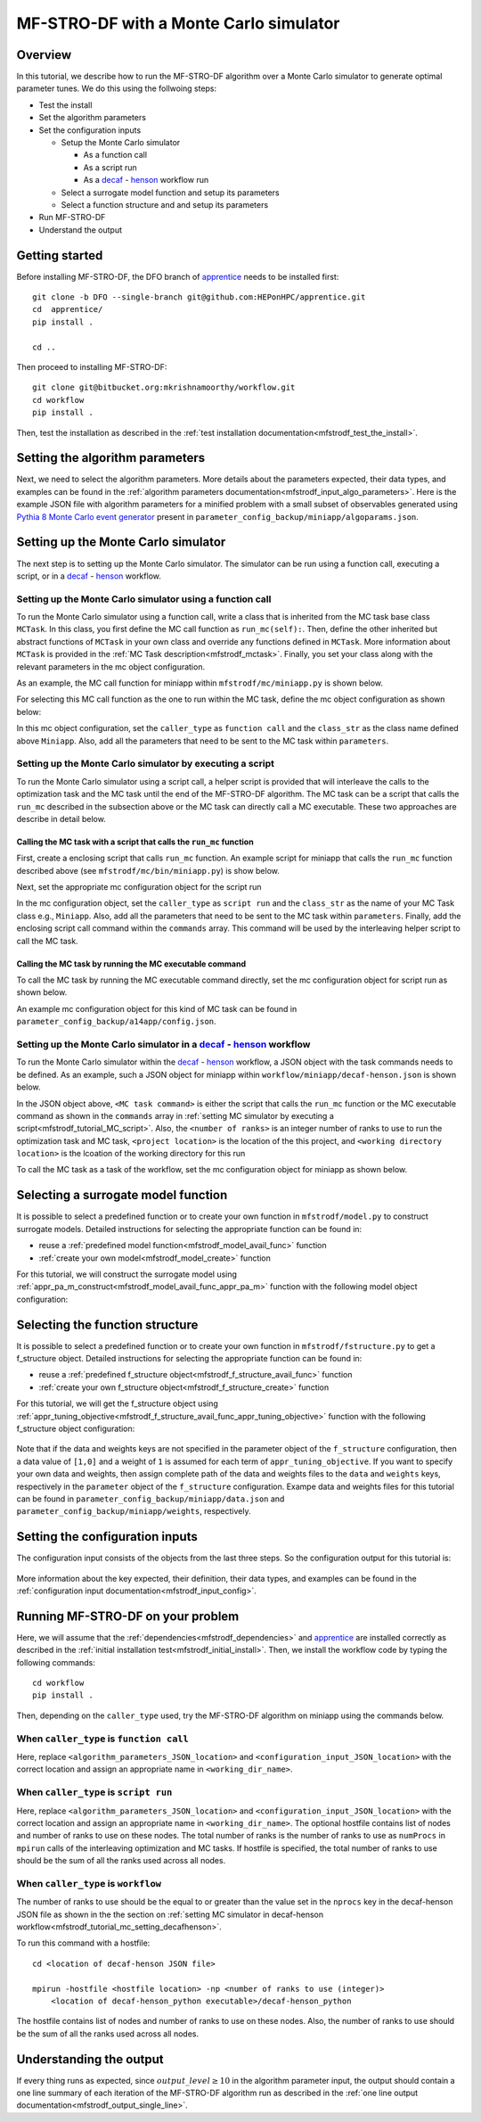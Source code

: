 =============================================
MF-STRO-DF with a Monte Carlo simulator
=============================================

.. _mfstrodf_tutorial_mc:

Overview
~~~~~~~~~~~~~~~~~~~~~~~~~~~~~~~~~~~~

In this tutorial, we describe how to run the MF-STRO-DF algorithm over a Monte
Carlo simulator to generate optimal parameter tunes. We do this using the
follwoing steps:

* Test the install
* Set the algorithm parameters
* Set the configuration inputs

  * Setup the Monte Carlo simulator

    * As a function call
    * As a script run
    * As a decaf_ - henson_ workflow run

  * Select a surrogate model function and setup its parameters
  * Select a function structure and and setup its parameters

* Run MF-STRO-DF
* Understand the output

Getting started
~~~~~~~~~~~~~~~~~~~~~~~~~~~~~~~~~~~~

Before installing MF-STRO-DF, the DFO branch of apprentice_ needs to be installed first::

    git clone -b DFO --single-branch git@github.com:HEPonHPC/apprentice.git
    cd  apprentice/
    pip install .

    cd ..

Then proceed to installing MF-STRO-DF::

    git clone git@bitbucket.org:mkrishnamoorthy/workflow.git
    cd workflow
    pip install .

Then, test the installation as described in the
:ref:`test installation documentation<mfstrodf_test_the_install>`.

Setting the algorithm parameters
~~~~~~~~~~~~~~~~~~~~~~~~~~~~~~~~~~~~

Next, we need to select the algorithm parameters. More details about the
parameters expected, their data types, and examples can be found in the
:ref:`algorithm parameters documentation<mfstrodf_input_algo_parameters>`.
Here is the example JSON file with algorithm parameters for a minified problem
with a small subset of observables generated using `Pythia 8 Monte Carlo event generator`_
present in ``parameter_config_backup/miniapp/algoparams.json``.

  .. code-block:: json
    :force:
    :caption: parameter_config_backup/miniapp/algoparams.json

    {
      "tr": {
          "radius": 2.5,
          "max_radius": 3,
          "min_radius": 1e-5,
          "center": [
            1.3006076218684384,
            1.820541,
            0.28972391035308026
          ],
          "mu": 0.01,
          "eta": 0.01
      },
      "param_names": [
        "x",
        "y",
        "z"
      ],
      "param_bounds": [
          [0,2],
          [0.2,2],
          [0,1]
      ],
      "kappa":100,
      "max_fidelity":100000,
      "usefixedfidelity":false,
      "N_p": 6,
      "dim": 3,
      "theta": 0.01,
      "thetaprime": 0.0001,
      "fidelity": 1000,
      "max_iteration":50,
      "max_fidelity_iteration":5,
      "min_gradient_norm": 0.00001,
      "max_simulation_budget":100000000000000000,
      "output_level":10
    }


Setting up the Monte Carlo simulator
~~~~~~~~~~~~~~~~~~~~~~~~~~~~~~~~~~~~

The next step is to setting up the Monte Carlo simulator. The simulator can be
run using a function call, executing a script, or in a decaf_ - henson_ workflow.

.. _mfstrodf_tutorial_mc_function_call:

Setting up the Monte Carlo simulator using a function call
************************************************************************

To run the Monte Carlo simulator using a function call, write a class that is
inherited from the MC task base class ``MCTask``. In this class, you first define
the MC call function as ``run_mc(self):``. Then, define the other inherited but abstract
functions of ``MCTask`` in your own class and override any functions defined in ``MCTask``.
More information about ``MCTask`` is provided in the
:ref:`MC Task description<mfstrodf_mctask>`.  Finally, you set your class along with the
relevant parameters in the mc object configuration.

As an example, the MC call function for
miniapp within ``mfstrodf/mc/miniapp.py`` is shown below.

.. code-block:: python
    :linenos:
    :caption: mfstrodf/mc/miniapp.py

    # MiniApp should inherit MCTask
    class MiniApp(MCTask):
      def run_mc(self):
        # In this tutorial, we demonstrate how to run miniapp MC in serial. If you
        # want to run miniapp MC in parallel, see the run_mc function in mfstrodf/mc/miniapp.py

        # Get a list of parameter directory (defined in superclass MCTask)
        dirlist = self.get_param_directory_array(self.mc_run_folder)
        for dno,d in enumerate(dirlist):
            # Get parameter from the directory (defined in superclass MCTask)
            param = self.get_param_from_directory(d) # from super class
            # Get fidelity from the directory (defined in superclass MCTask)
            run_fidelity = self.get_fidelity_from_directory(d) # from super class

            if run_fidelity !=0:
                # Set the output file path
                outfile = os.path.join(d,"out_curr{}.yoda".format(rank))
                # Execute the miniapp MC command.
                # mc_location is defined in the mc object configuration
                # (see line 5 in the JSON example below)
                p = Popen(
                  [self.mc_parmeters['mc_location'], str(param[0]), str(param[1]), str(param[2]),
                   str(run_fidelity), str(np.random.randint(1,9999999)), "0", "1", output_loc],
                  stdin=PIPE, stdout=PIPE, stderr=PIPE)
                p.communicate(b"input data that is passed to subprocess' stdin")
        comm.barrier()

For selecting this MC call function as the one to run within the MC
task, define the mc object configuration as shown below:

.. code-block:: json
  :linenos:
  :force:

  "mc":{
    "caller_type":"function call",
    "class_str":"MiniApp",
    "parameters":{
      "mc_location":"<location of miniapp MC executable>",
    }
  }

In this mc object configuration, set the ``caller_type`` as ``function call`` and the
``class_str`` as the class name defined above ``Miniapp``. Also, add all the parameters
that need to be sent to the MC task within ``parameters``.

.. _mfstrodf_tutorial_MC_script:

Setting up the Monte Carlo simulator by executing a script
************************************************************************
To run the Monte Carlo simulator using a script call, a helper script is provided that will interleave
the calls to the optimization task and the MC task until the end of the
MF-STRO-DF algorithm. The MC task can be a script that calls the ``run_mc``
described in the subsection above or the MC task can directly call a MC executable.
These two approaches are describe in detail below.

Calling the MC task with a script that calls the ``run_mc`` function
=========================================================================

First, create a enclosing script that calls ``run_mc`` function. An example script
for miniapp that calls the ``run_mc`` function described above (see ``mfstrodf/mc/bin/miniapp.py``)
is show below.

.. code-block:: python
    :linenos:
    :caption: mfstrodf/mc/bin//miniapp.py

    if __name__ == "__main__":

    parser = argparse.ArgumentParser(description='Run miniapp')
    parser.add_argument("-d", dest="MCDIR", type=str, default="log/MC_RUN",
                        help="MC directory")
    parser.add_argument("-c", dest="CONFIG", type=str, default=None,
                        help="Config file location")

    args = parser.parse_args()
    import json
    with open(args.CONFIG,'r') as f:
        ds = json.load(f)
    mc_parameters = ds['mc']['parameters']

    from mfstrodf.mc import MiniApp
    mctask = MiniApp(args.MCDIR,mc_parameters)
    mctask.run_mc()

Next, set the appropriate mc configuration object for the script run

.. code-block:: json
  :linenos:
  :force:

  "mc":{
      "caller_type":"script run",
      "class_str":"MiniApp",
      "commands":[
          "<location of enclosing script> <location of MC directory> <location of config file>"
      ],
      "parameters":{

      }
    }

In the mc configuration object, set the ``caller_type`` as ``script run`` and the
``class_str`` as the name of your MC Task class e.g., ``Miniapp``. Also, add all the parameters
that need to be sent to the MC task within ``parameters``. Finally, add the
enclosing script call command within the ``commands`` array. This command will be used by
the interleaving helper script to call the MC task.

Calling the MC task by running the MC executable command
=========================================================================

To call the MC task by running the MC executable command directly, set the mc
configuration object for script run as shown below.

.. code-block:: json
  :linenos:
  :force:

  "mc":{
      "caller_type":"script run",
      "class_str":"MiniApp",
      "commands":[
          "<location of MC executable> <arguments to the MC executable>"
      ],
      "parameters":{

      }
    }

An example mc configuration object for this kind of MC task can be found in
``parameter_config_backup/a14app/config.json``.

.. _mfstrodf_tutorial_mc_setting_decafhenson:

Setting up the Monte Carlo simulator in a decaf_ - henson_ workflow
************************************************************************

To run the Monte Carlo simulator within the decaf_ - henson_ workflow, a JSON object
with the task commands needs to be defined. As an example, such a JSON object for
miniapp within ``workflow/miniapp/decaf-henson.json`` is shown below.

.. code-block:: json
  :linenos:
  :force:

  {
    "workflow": {
        "filter_level": "NONE",
        "nodes": [
            {
             	"start_proc": 0,
                "nprocs": "<number of ranks>",
                "cmdline": "<project location>/mfstrodf/optimization-task.py
                  -a <project location>/parameter_config_backup/miniapp/algoparams.json
                  -c <project location>/parameter_config_backup/miniapp/config.json
                  -d <working directory location>",
                "func": "opt_task_py",
                "inports": [],
                "outports": []
            },
            {
             	"start_proc": 0,
                "nprocs": "<number of ranks>",
                "cmdline": "<MC task command>",
                "func": "mc_task_py",
                "inports": [],
                "outports": []
            }
        ],
        "edges": [
        ]
    }
  }

In the JSON object above, ``<MC task command>``  is either the script that calls
the ``run_mc`` function or the MC executable command as shown in the ``commands``
array in :ref:`setting MC simulator by executing a script<mfstrodf_tutorial_MC_script>`.
Also, the ``<number of ranks>`` is an integer number of ranks to use to run the
optimization task and MC task, ``<project location>`` is the location of the this project,
and ``<working directory location>`` is the lcoation of the working directory for this run

To call the MC task as a task of the workflow, set the mc
configuration object for miniapp as shown below.

.. code-block:: json
  :linenos:
  :force:

  "mc":{
      "caller_type":"workflow",
      "class_str":"MiniApp",
      "parameters":{

      }
    }

Selecting a surrogate model function
~~~~~~~~~~~~~~~~~~~~~~~~~~~~~~~~~~~~

It is possible to select a predefined function or to create your own function in
``mfstrodf/model.py`` to construct surrogate models.
Detailed instructions for selecting the appropriate function can be found in:

* reuse a :ref:`predefined model function<mfstrodf_model_avail_func>` function
* :ref:`create your own model<mfstrodf_model_create>` function

For this tutorial, we will construct the surrogate model using
:ref:`appr_pa_m_construct<mfstrodf_model_avail_func_appr_pa_m>` function with the
following model object configuration:

  .. code-block:: json
    :force:

    "model":{
      "function_str":{
        "MC":"appr_pa_m_construct",
        "DMC":"appr_pa_m_construct"
      },
      "parameters":{
        "MC":{"m":2},
        "DMC":{"m":1}
      }
    }

Selecting the function structure
~~~~~~~~~~~~~~~~~~~~~~~~~~~~~~~~~~~~

It is possible to select a predefined function or to create your own function in
``mfstrodf/fstructure.py`` to get a f_structure object.
Detailed instructions for selecting the appropriate function can be found in:

* reuse a :ref:`predefined f_structure object<mfstrodf_f_structure_avail_func>` function
* :ref:`create your own f_structure object<mfstrodf_f_structure_create>` function

For this tutorial, we will get the f_structure object using
:ref:`appr_tuning_objective<mfstrodf_f_structure_avail_func_appr_tuning_objective>`
function with the following f_structure object configuration:

  .. code-block:: json
    :force:

    "f_structure":{
      "parameters":{
        "optimization":{
          "nstart":5,
          "nrestart":10,
          "saddle_point_check":false,
          "minimize":true,
          "use_mpi":true
        }
      },
      "function_str":"appr_tuning_objective"
    }

Note that if the data and weights keys are not specified in the parameter object
of the ``f_structure`` configuration, then a data value of ``[1,0]`` and a weight of ``1`` is
assumed for each term of ``appr_tuning_objective``.
If you want to specify your own data and weights, then assign complete path of the
data and weights files to the ``data`` and ``weights`` keys, respectively in
the ``parameter`` object of the ``f_structure`` configuration.
Exampe data and weights files for this tutorial can be found in
``parameter_config_backup/miniapp/data.json`` and ``parameter_config_backup/miniapp/weights``,
respectively.

Setting the configuration inputs
~~~~~~~~~~~~~~~~~~~~~~~~~~~~~~~~~~~~

The configuration input consists of the objects from the last three steps.
So the configuration output for this tutorial is:

  .. code-block:: json
    :force:

    {
      "mc":"appropriate mc configuration object depending on whether the caller_type"
            "is function call, script run, or workflow",
      "model":{
        "function_str":{
          "MC":"appr_pa_m_construct",
          "DMC":"appr_pa_m_construct"
        },
        "parameters":{
          "MC":{"m":2},
          "DMC":{"m":1},
        }
      },
      "f_structure":{
        "parameters":{
          "optimization":{
            "nstart":5,
            "nrestart":10,
            "saddle_point_check":false,
            "minimize":true,
            "use_mpi":true
          }
        },
      "function_str":"appr_tuning_objective"
      }
    }

More information about the key expected, their definition, their data types,
and examples can be found in the
:ref:`configuration input documentation<mfstrodf_input_config>`.

Running MF-STRO-DF on your problem
~~~~~~~~~~~~~~~~~~~~~~~~~~~~~~~~~~~~

Here, we will assume that the :ref:`dependencies<mfstrodf_dependencies>`
and apprentice_ are installed correctly as described in the
:ref:`initial installation test<mfstrodf_initial_install>`.
Then, we install the workflow code by typing the following commands::

  cd workflow
  pip install .

Then, depending on the ``caller_type`` used, try the MF-STRO-DF algorithm on miniapp
using the commands below.

When ``caller_type`` is ``function call``
************************************************************************

.. code-block::
  :force:

  optimization-task
    -a <algorithm_parameters_JSON_location>
    -c <configuration_input_JSON_location>
    -d ../log/workflow/miniapp/<working_dir_name>

Here, replace ``<algorithm_parameters_JSON_location>`` and ``<configuration_input_JSON_location>``
with the correct location and assign an appropriate name in ``<working_dir_name>``.

When ``caller_type`` is ``script run``
************************************************************************

.. code-block::
  :force:

  mfstrodf-run
    -a <algorithm_parameters_JSON_location>
    -c <configuration_input_JSON_location>
    -f <parameter_config_backup_location with data, weights, and other settings
            e.g., parameter_config_backup/miniapp>
    -d ../log/workflow/miniapp/<working_dir_name>
    -h <optional hostfile location>
    -n <total number of ranks to use (integer)>

Here, replace ``<algorithm_parameters_JSON_location>`` and ``<configuration_input_JSON_location>``
with the correct location and assign an appropriate name in ``<working_dir_name>``.
The optional hostfile contains list of nodes and number of ranks to use on these nodes.
The total number of ranks is the number of ranks to use as ``numProcs`` in ``mpirun`` calls of the
interleaving optimization and MC tasks.
If hostfile is specified, the total number of ranks to use should be the sum of
all the ranks used across all nodes.

When ``caller_type`` is ``workflow``
************************************************************************

.. code-block::
  :force:

  cd <location of decaf-henson JSON file>

  mpirun -np <number of ranks to use (integer)>
      <location of decaf-henson_python executable>/decaf-henson_python

The number of ranks to use should be the equal to or greater than the value set in the ``nprocs``
key  in the decaf-henson JSON file as shown in the the section on
:ref:`setting MC simulator in decaf-henson workflow<mfstrodf_tutorial_mc_setting_decafhenson>`.

To run this command with a hostfile::

  cd <location of decaf-henson JSON file>

  mpirun -hostfile <hostfile location> -np <number of ranks to use (integer)>
      <location of decaf-henson_python executable>/decaf-henson_python

The hostfile contains list of nodes and number of ranks to use on these nodes.
Also, the number of ranks to use should be the sum of all the ranks used across all nodes.

Understanding the output
~~~~~~~~~~~~~~~~~~~~~~~~~~~~~~~~~~~~

If every thing runs as expected, since :math:`output\_level\ge10` in the algorithm parameter input,
the output should contain a one line summary of each iteration of the MF-STRO-DF
algorithm run as described in the
:ref:`one line output documentation<mfstrodf_output_single_line>`.

.. _decaf: https://link.springer.com/chapter/10.1007/978-3-030-81627-8_7
.. _henson: https://dl.acm.org/doi/10.1145/2907294.2907301
.. _apprentice: https://github.com/HEPonHPC/apprentice
.. _`Pythia 8 Monte Carlo event generator`: https://pythia.org
